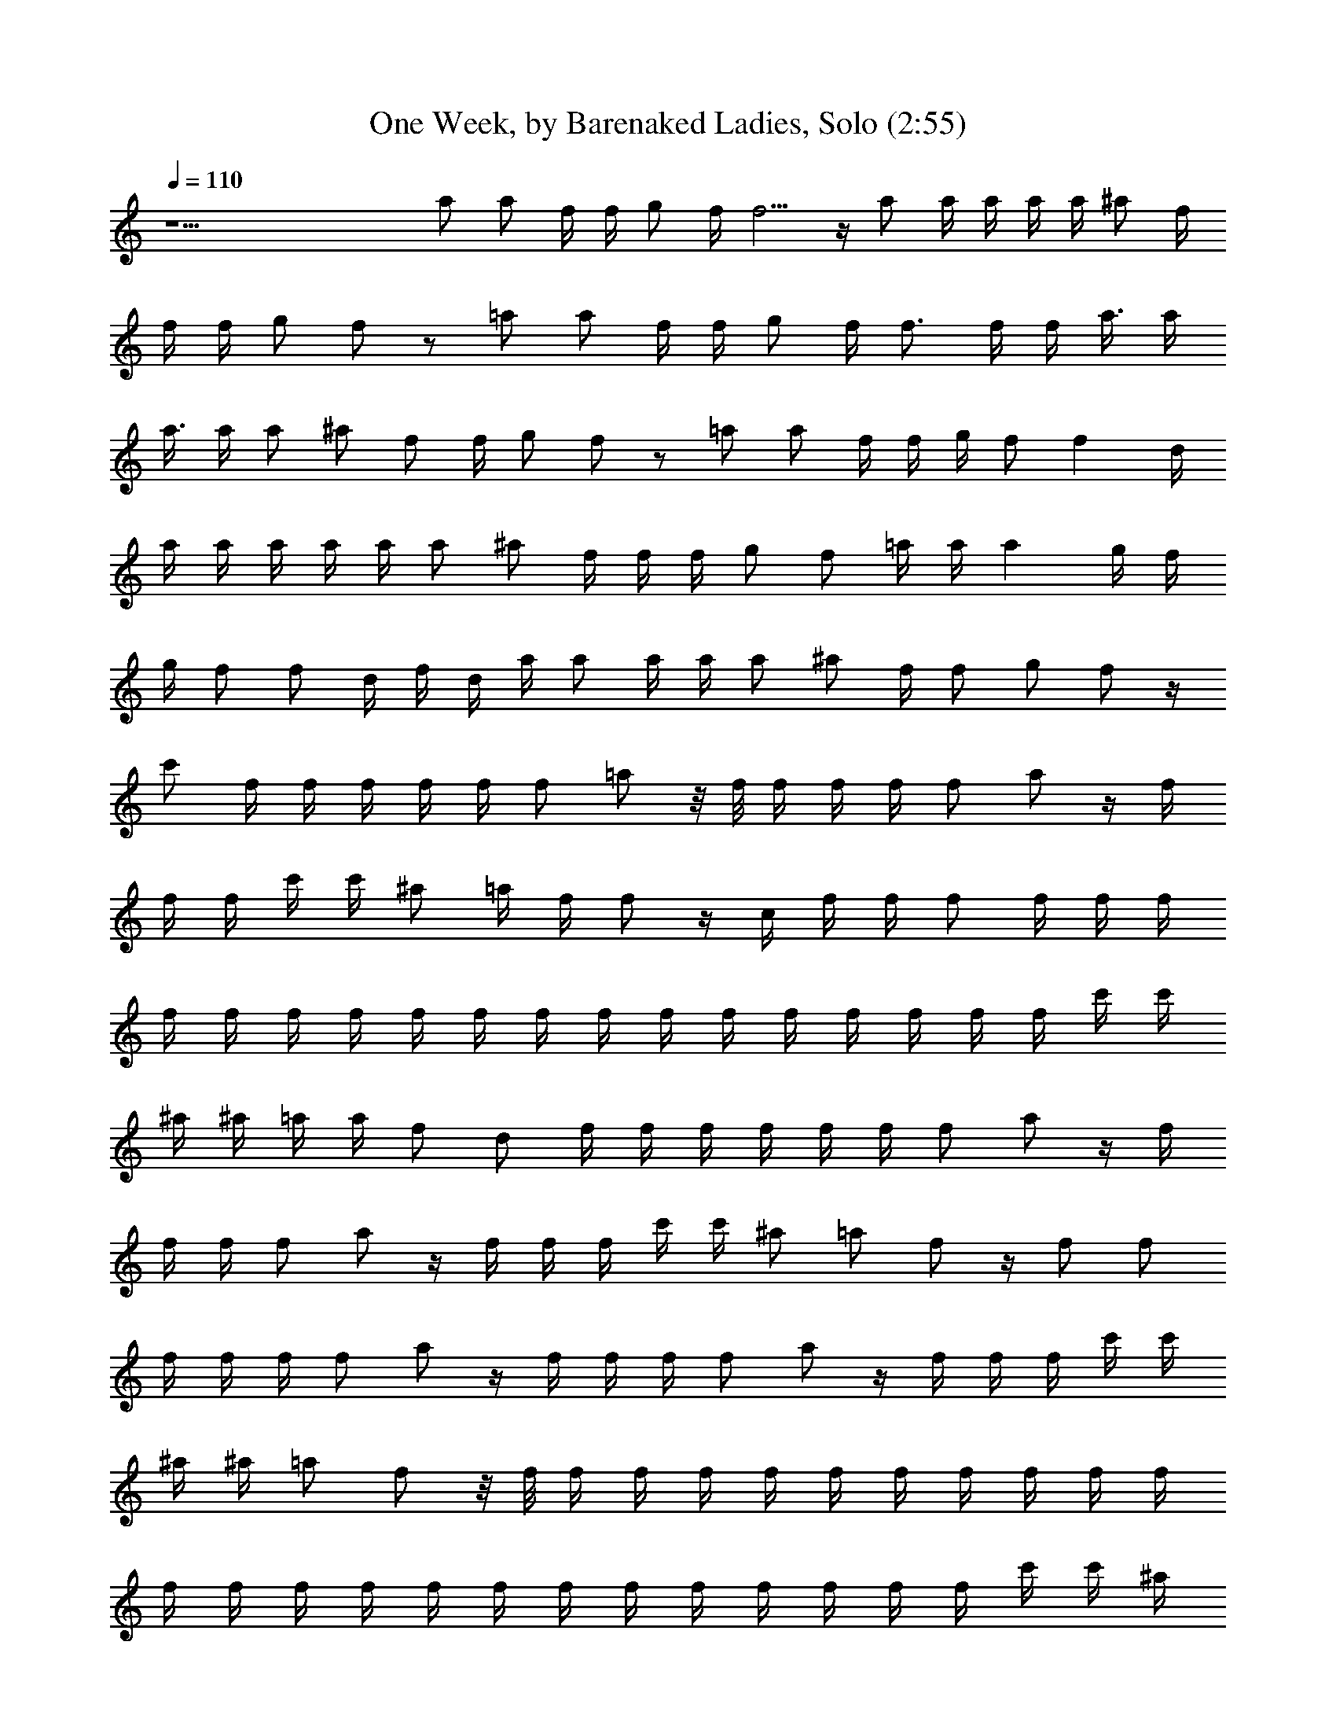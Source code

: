 X:1
T:One Week, by Barenaked Ladies, Solo (2:55)
Z:Transcribed by Nedwyrd of Landroval
%  Original file:oneweek.mid
%  Transpose:-4
L:1/4
Q:110
K:C
z25/2 a/2 a/2 f/4 f/4 g/2 f/4 f5/4 z/4 a/2 a/4 a/4 a/4 a/4 ^a/2 f/4
f/4 f/4 g/2 f/2 z/2 =a/2 a/2 f/4 f/4 g/2 f/4 f3/4 f/4 f/4 a3/8 a/4
a3/8 a/4 a/2 ^a/2 f/2 f/4 g/2 f/2 z/2 =a/2 a/2 f/4 f/4 g/4 f/2 f d/4
a/4 a/4 a/4 a/4 a/4 a/2 ^a/2 f/4 f/4 f/4 g/2 f/2 =a/4 a/4 a g/4 f/4
g/4 f/2 f/2 d/4 f/4 d/4 a/4 a/2 a/4 a/4 a/2 ^a/2 f/4 f/2 g/2 f/2 z/4
c'/2 f/4 f/4 f/4 f/4 f/4 f/2 =a/2 z/8 f/8 f/4 f/4 f/4 f/2 a/2 z/4 f/4
f/4 f/4 c'/4 c'/4 ^a/2 =a/4 f/4 f/2 z/4 c/4 f/4 f/4 f/2 f/4 f/4 f/4
f/4 f/4 f/4 f/4 f/4 f/4 f/4 f/4 f/4 f/4 f/4 f/4 f/4 f/4 f/4 c'/4 c'/4
^a/4 ^a/4 =a/4 a/4 f/2 d/2 f/4 f/4 f/4 f/4 f/4 f/4 f/2 a/2 z/4 f/4
f/4 f/4 f/2 a/2 z/4 f/4 f/4 f/4 c'/4 c'/4 ^a/2 =a/2 f/2 z/4 f/2 f/2
f/4 f/4 f/4 f/2 a/2 z/4 f/4 f/4 f/4 f/2 a/2 z/4 f/4 f/4 f/4 c'/4 c'/4
^a/4 ^a/4 =a/2 f/2 z/8 f/8 f/4 f/4 f/4 f/4 f/4 f/4 f/4 f/4 f/4 f/4
f/4 f/4 f/4 f/4 f/4 f/4 f/4 f/4 f/4 f/4 f/4 f/4 f/4 c'/4 c'/4 ^a/4
^a/4 =a/2 f/2 z/8 f/8 f/4 f/4 f/4 f/4 f/4 f/4 f/4 f/4 f/4 f/4 f/4 f/4
f/4 f/4 f/4 f/4 f/4 f/4 f/4 f/4 f/4 f/4 f/4 c'/4 c'/4 ^a/4 ^a/4 =a/2
f/2 z/4 f/4 c'/4 c'/4 c'/4 c'/4 ^a/4 ^a/4 =a/4 a/4 a/4 a/4 g/4 f/4
f/2 z/2 f/4 g/4 g/2 g/4 g/4 g/2 g/4 a/4 g/2 f/2 z/2 c'/4 c'/4 c'/4
c'/4 a/4 a/4 ^a/2 =a/4 a/4 g/4 f/4 f/2 g/2 g/4 g/4 g/2 g/4 g/4 g/2
g/4 a/4 g/2 f/2 z/4 f/4 c'/4 c'/4 c'/4 c'/4 a/4 a/4 ^a/4 ^a/4 =a/2
g/4 f/4 f/2 z/4 f/4 g/4 g/4 g/4 g/4 g/4 f/4 g/4 f/4 g/4 a/4 g3/8 d/4
f3/8 z/2 a/2 a/2 f/4 f/4 g/2 f/4 f5/4 z/4 a/2 a/4 a/4 a/4 a/4 ^a/2
f/4 f/4 f/4 g/2 f/2 z/2 =a/2 a/2 f/4 f/4 g/4 f/2 f f/4 a3/8 a/4 a3/8
a/4 a/2 ^a/2 f/2 f/4 g/2 d/4 f/4 z/2 =a/2 a/2 f/4 f/4 g/4 f/2 f d/4
a/4 a/4 a/4 a/4 a/4 a/2 ^a3/8 f/8 f/4 f/4 f/4 g/2 f/2 =a/4 a/4 a/2
g/2 g/4 f/4 g/4 f/2 f/2 d/4 f/4 d/4 a/4 a/2 a/4 a/4 a/2 ^a/2 f/4 f/2
g/2 f/2 A/4 c/4 f/4 =a/2 f/4 c/2 c/2 f/2 a A/4 c/4 f/4 a/2 f/4 c/2
c/2 f f/2 A/4 c/4 f/4 a/2 f/4 c/2 c/2 f/2 a A/4 c/4 f/4 a/2 f/4 c/2
c/2 f f/2 A/4 c/4 f/4 a/2 f/4 c/2 c/2 f/2 a A/4 c/4 f/4 a/2 f/4 c/2
c/2 f f/2 A/4 c/4 f/4 a/2 f/4 c/2 c/2 f/2 a A/4 c/4 f/4 a/2 f/4 c/2
c/2 f f/2 z/4 c'/2 f/4 f/4 f/4 f/4 f/4 f/2 a/2 z/8 f/8 f/4 f/4 f/4
f/2 a/2 z/4 f/4 f/4 f/4 c'/4 c'/4 ^a/2 =a/4 f/4 f/2 z/4 c/4 f/4 f/4
f/2 f/4 f/4 f/4 f/4 f/4 f/4 f/4 f/4 f/4 f/4 f/4 f/4 f/4 f/4 f/4 f/4
f/4 f/4 c'/4 c'/4 ^a/4 ^a/4 =a/4 a/4 f/2 d/2 f/4 f/4 f/4 f/4 f/4 f/4
f/2 a/2 z/4 f/4 f/4 f/4 f/2 a/2 z/4 f/4 f/4 f/4 c'/4 c'/4 ^a/2 =a/2
f/2 z/4 f/2 f/2 f/4 f/4 f/4 f/2 a/2 z/4 f/4 f/4 f/4 f/2 a/2 z/4 f/4
f/4 f/4 c'/4 c'/4 ^a/4 ^a/4 =a/2 f/2 z/8 f/8 f/4 f/4 f/4 f/4 f/4 f/4
f/4 f/4 f/4 f/4 f/4 f/4 f/4 f/4 f/4 f/4 f/4 f/4 f/4 f/4 f/4 f/4 f/4
c'/4 c'/4 ^a/4 ^a/4 =a/2 f/2 z/8 f/8 f/4 f/4 f/4 f/4 f/4 f/4 f/4 f/4
f/4 f/4 f/4 f/4 f/4 f/4 f/4 f/4 f/4 f/4 f/4 f/4 f/4 f/4 f/4 c'/4 c'/4
^a/4 ^a/4 =a/2 f/2 z/4 f/4 c'/4 c'/4 c'/4 c'/4 ^a/4 ^a/4 =a/4 a/4 a/4
a/4 g/4 f/4 f/2 z/2 f/4 g/4 g/2 g/4 g/4 g/2 g/4 a/4 g/2 f/2 z/2 c'/4
c'/4 c'/4 c'/4 a/4 a/4 ^a/2 =a/4 a/4 g/4 f/4 f/2 g/2 g/4 g/4 g/2 g/4
g/4 g/2 g/4 a/4 g/2 f/2 z/4 f/4 c'/4 c'/4 c'/4 c'/4 a/4 a/4 ^a/4 ^a/4
=a/2 g/4 f/4 f/2 z/4 f/4 g/4 g/4 g/4 g/4 g/4 f/4 g/4 f/4 g/4 a/4 g3/8
d/4 f3/8 z/2 a/2 a/2 f/4 f/4 g/2 f/4 f5/4 z/4 a/2 a/4 a/4 a/4 a/4
^a/2 f/4 f/4 f/4 g/2 f/2 z/2 =a/2 a/2 f/4 f/4 g/4 f/2 f f/4 a3/8 a/4
a3/8 a/4 a/2 ^a/2 f/2 f/4 g/2 d/4 f/4 z/2 =a/2 a/2 f/4 f/4 g/4 f/2 f
d/4 a/4 a/4 a/4 a/4 a/4 a/2 ^a3/8 f/8 f/4 f/4 f/4 g/2 f/2 =a/4 a/4
a/2 g/2 g/4 f/4 g/4 f/2 f/2 d/4 f/4 d/4 a/4 a/2 a/4 a/4 a/2 ^a/2 f/4
f/2 g/2 f/2 A/4 c/4 f/4 =a/2 f/4 c/2 c/2 f/2 [az/2] f/4 f/4 [a/4A/4]
[a/2c/4] f/4 a/4 a/4 [a/2f/4] [c/2z/4] [^a/2z/4] [c/2z/4] f/4 f/2 g/2
f/2 A/4 c/4 f/4 =a/2 f/4 c/2 c/2 f/2 [az/2] f/4 f/4 [a/4A/4] [a/2c/4]
f/4 a/4 a/4 [a/2f/4] [c/2z/4] [^a/2z/4] [c/2z/4] f/4 f/2 g/2 f/2 A/4
c/4 f/4 =a/2 f/4 c/2 c/2 f/2 a [a/4A/4] [a/2c/4] f/4 a/4 a/4 [a/2f/4]
[c/2z/4] [^a/2z/4] [c/2z/4] f/2 f/4 g/2 f/2 A/4 c/4 f/4 =a/2 f/4 c/2
c/2 f/2 a A/4 c/4 f/4 a/2 f/4 c/2 c/2 f f/2 [c4f4a4] 